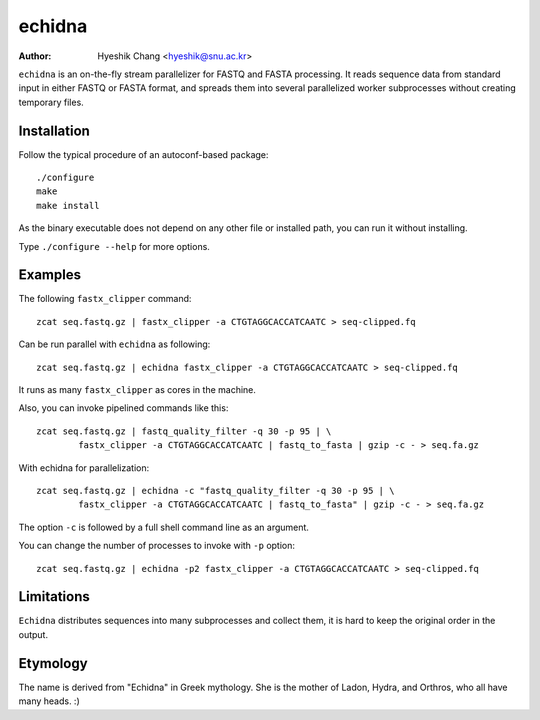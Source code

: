 echidna
=======

:Author: Hyeshik Chang <hyeshik@snu.ac.kr>

``echidna`` is an on-the-fly stream parallelizer for FASTQ and FASTA
processing. It reads sequence data from standard input in either FASTQ
or FASTA format, and spreads them into several parallelized worker
subprocesses without creating temporary files.


Installation
------------

Follow the typical procedure of an autoconf-based package::

	./configure
	make
	make install

As the binary executable does not depend on any other file or installed
path, you can run it without installing.

Type ``./configure --help`` for more options.


Examples
--------

The following ``fastx_clipper`` command::

	zcat seq.fastq.gz | fastx_clipper -a CTGTAGGCACCATCAATC > seq-clipped.fq

Can be run parallel with ``echidna`` as following::

	zcat seq.fastq.gz | echidna fastx_clipper -a CTGTAGGCACCATCAATC > seq-clipped.fq

It runs as many ``fastx_clipper`` as cores in the machine.

Also, you can invoke pipelined commands like this::

	zcat seq.fastq.gz | fastq_quality_filter -q 30 -p 95 | \
		fastx_clipper -a CTGTAGGCACCATCAATC | fastq_to_fasta | gzip -c - > seq.fa.gz

With echidna for parallelization::

	zcat seq.fastq.gz | echidna -c "fastq_quality_filter -q 30 -p 95 | \
		fastx_clipper -a CTGTAGGCACCATCAATC | fastq_to_fasta" | gzip -c - > seq.fa.gz

The option ``-c`` is followed by a full shell command line as an argument.

You can change the number of processes to invoke with ``-p`` option::

	zcat seq.fastq.gz | echidna -p2 fastx_clipper -a CTGTAGGCACCATCAATC > seq-clipped.fq


Limitations
-----------

``Echidna`` distributes sequences into many subprocesses and collect them, it is
hard to keep the original order in the output.


Etymology
---------

The name is derived from "Echidna" in Greek mythology.
She is the mother of Ladon, Hydra, and Orthros, who all have many heads. :)

